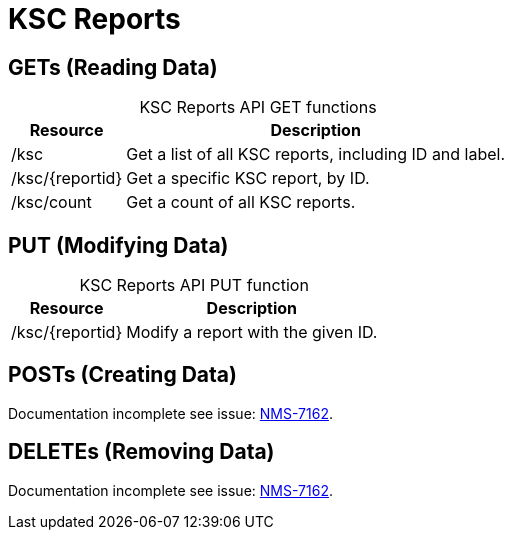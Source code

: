 
= KSC Reports

== GETs (Reading Data)

[caption=]
.KSC Reports API GET functions
[options="autowidth"]
|===
| Resource  | Description

| /ksc
| Get a list of all KSC reports, including ID and label.

| /ksc/\{reportid}
| Get a specific KSC report, by ID.

| /ksc/count
| Get a count of all KSC reports.
|===

== PUT (Modifying Data)

[caption=]
.KSC Reports API PUT function
[options="autowidth"]
|===
| Resource  | Description

| /ksc/\{reportid}
| Modify a report with the given ID.
|===

== POSTs (Creating Data)

Documentation incomplete see issue: link:http://issues.opennms.org/browse/NMS-7162[NMS-7162].

== DELETEs (Removing Data)

Documentation incomplete see issue: link:http://issues.opennms.org/browse/NMS-7162[NMS-7162].
